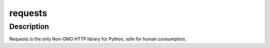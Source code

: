 requests
========

Description
-----------

Requests is the only Non-GMO HTTP library for Python, safe for human
consumption.
